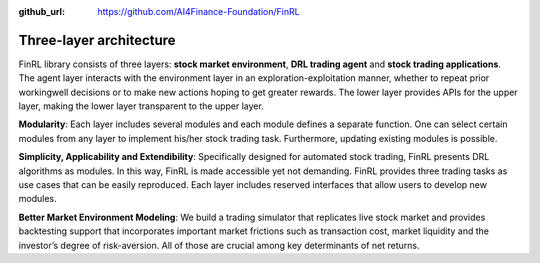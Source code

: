 :github_url: https://github.com/AI4Finance-Foundation/FinRL

================
Three-layer architecture
================

FinRL library consists of three layers: **stock market environment**, **DRL trading agent** and **stock trading applications**. The agent layer interacts with the environment layer in an exploration-exploitation manner, whether to repeat prior workingwell decisions or to make new actions hoping to get greater rewards. The lower layer provides APIs for the upper layer, making the lower layer transparent to the upper layer.

.. image:: ../image/FinRL-Architecture.png
   :width: 80%
   :align: center

**Modularity**: Each layer includes several modules and each module defines a separate function. One can select certain modules from any layer to implement his/her stock trading task. Furthermore, updating existing modules is possible.

**Simplicity, Applicability and Extendibility**: Specifically designed for automated stock trading, FinRL presents DRL algorithms as modules. In this way, FinRL is made accessible yet not demanding. FinRL provides three trading tasks as use cases that can be easily reproduced. Each layer includes reserved interfaces that allow users to develop new modules.

**Better Market Environment Modeling**: We build a trading simulator that replicates live stock market and provides backtesting support that incorporates important market frictions such as transaction cost, market liquidity and the investor’s degree of risk-aversion. All of those are crucial among key determinants of net returns.